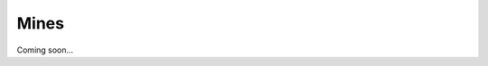 .. _3EbGOuld02:

=======================================
Mines
=======================================

Coming soon...
